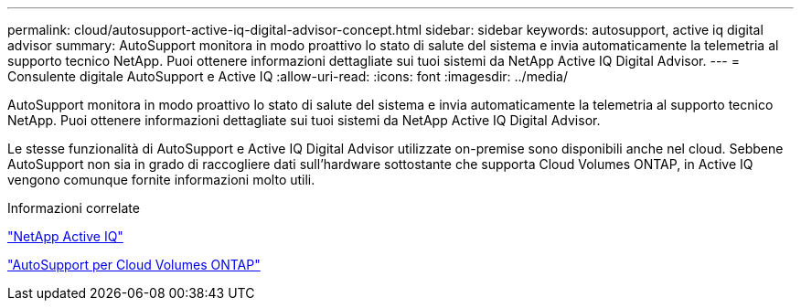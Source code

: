 ---
permalink: cloud/autosupport-active-iq-digital-advisor-concept.html 
sidebar: sidebar 
keywords: autosupport, active iq digital advisor 
summary: AutoSupport monitora in modo proattivo lo stato di salute del sistema e invia automaticamente la telemetria al supporto tecnico NetApp. Puoi ottenere informazioni dettagliate sui tuoi sistemi da NetApp Active IQ Digital Advisor. 
---
= Consulente digitale AutoSupport e Active IQ
:allow-uri-read: 
:icons: font
:imagesdir: ../media/


[role="lead"]
AutoSupport monitora in modo proattivo lo stato di salute del sistema e invia automaticamente la telemetria al supporto tecnico NetApp. Puoi ottenere informazioni dettagliate sui tuoi sistemi da NetApp Active IQ Digital Advisor.

Le stesse funzionalità di AutoSupport e Active IQ Digital Advisor utilizzate on-premise sono disponibili anche nel cloud. Sebbene AutoSupport non sia in grado di raccogliere dati sull'hardware sottostante che supporta Cloud Volumes ONTAP, in Active IQ vengono comunque fornite informazioni molto utili.

.Informazioni correlate
https://www.netapp.com/us/products/data-infrastructure-management/active-iq.aspx["NetApp Active IQ"]

https://docs.netapp.com/us-en/occm/task_setting_up_ontap_cloud.html["AutoSupport per Cloud Volumes ONTAP"]
